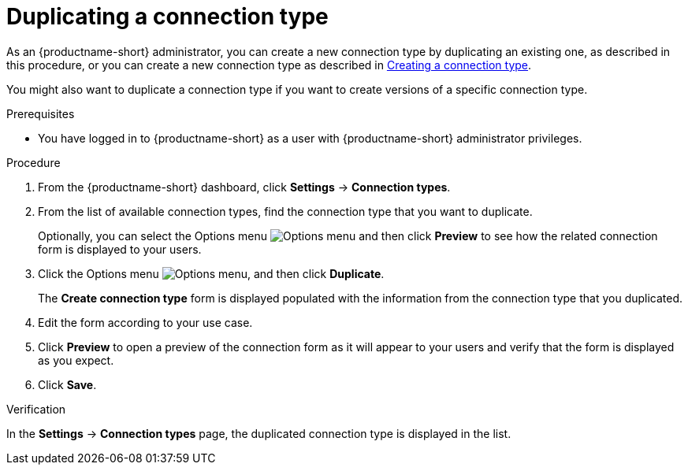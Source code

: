 :_module-type: PROCEDURE

[id="duplicating-a-connection-type_{context}"]
= Duplicating a connection type

[role='_abstract']

ifdef::upstream[]
As an {productname-short} administrator, you can create a new connection type by duplicating an existing one, as described in this procedure, or you can create a new connection type as described in link:{odhdocshome}/managing-resources/#creating-a-connection-type_resource-mgmt[Creating a connection type].
endif::[]
ifndef::upstream[]
As an {productname-short} administrator, you can create a new connection type by duplicating an existing one, as described in this procedure, or you can create a new connection type as described in link:{rhoaidocshome}{default-format-url}/managing_resources/managing-connection-types#creating-a-connection-type_resource-mgmt[Creating a connection type].
endif::[]

You might also want to duplicate a connection type if you want to create versions of a specific connection type.

.Prerequisites
* You have logged in to {productname-short} as a user with {productname-short} administrator privileges. 

.Procedure
. From the {productname-short} dashboard, click *Settings* -> *Connection types*.

. From the list of available connection types, find the connection type that you want to duplicate. 
+
Optionally, you can select the Options menu image:images/osd-ellipsis.png[Options menu] and then click *Preview* to see how the related connection form is displayed to your users.

. Click the Options menu image:images/osd-ellipsis.png[Options menu], and then click *Duplicate*.
+
The *Create connection type* form is displayed populated with the information from the connection type that you duplicated.

. Edit the form according to your use case.

. Click *Preview* to open a preview of the connection form as it will appear to your users and verify that the form is displayed as you expect.

. Click *Save*.

.Verification

In the *Settings* -> *Connection types* page, the duplicated connection type is displayed in the list.